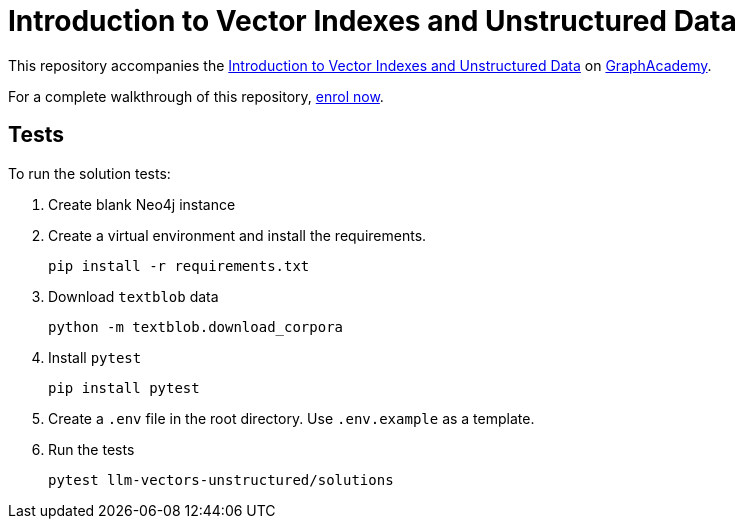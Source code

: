= Introduction to Vector Indexes and Unstructured Data

This repository accompanies the link:https://graphacademy.neo4j.com/courses/llm-vectors-unstructured/[Introduction to Vector Indexes and Unstructured Data^] on link:https://graphacademy.neo4j.com[GraphAcademy^].

For a complete walkthrough of this repository, link:https://graphacademy.neo4j.com/courses/llm-vectors-unstructured/[enrol now^].

== Tests

To run the solution tests: 

. Create blank Neo4j instance
. Create a virtual environment and install the requirements.
+ 
[source,sh]
pip install -r requirements.txt
. Download `textblob` data
+ 
[source,sh]
python -m textblob.download_corpora
. Install `pytest`
+
[source,sh]
pip install pytest
. Create a `.env` file in the root directory. Use `.env.example` as a template.
. Run the tests
+
[source,sh]
pytest llm-vectors-unstructured/solutions